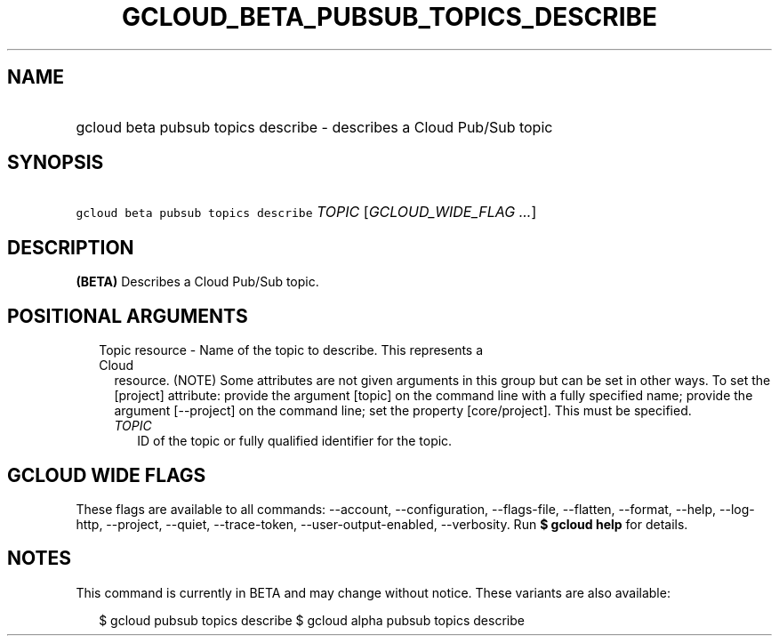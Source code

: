 
.TH "GCLOUD_BETA_PUBSUB_TOPICS_DESCRIBE" 1



.SH "NAME"
.HP
gcloud beta pubsub topics describe \- describes a Cloud Pub/Sub topic



.SH "SYNOPSIS"
.HP
\f5gcloud beta pubsub topics describe\fR \fITOPIC\fR [\fIGCLOUD_WIDE_FLAG\ ...\fR]



.SH "DESCRIPTION"

\fB(BETA)\fR Describes a Cloud Pub/Sub topic.



.SH "POSITIONAL ARGUMENTS"

.RS 2m
.TP 2m

Topic resource \- Name of the topic to describe. This represents a Cloud
resource. (NOTE) Some attributes are not given arguments in this group but can
be set in other ways. To set the [project] attribute: provide the argument
[topic] on the command line with a fully specified name; provide the argument
[\-\-project] on the command line; set the property [core/project]. This must be
specified.

.RS 2m
.TP 2m
\fITOPIC\fR
ID of the topic or fully qualified identifier for the topic.


.RE
.RE
.sp

.SH "GCLOUD WIDE FLAGS"

These flags are available to all commands: \-\-account, \-\-configuration,
\-\-flags\-file, \-\-flatten, \-\-format, \-\-help, \-\-log\-http, \-\-project,
\-\-quiet, \-\-trace\-token, \-\-user\-output\-enabled, \-\-verbosity. Run \fB$
gcloud help\fR for details.



.SH "NOTES"

This command is currently in BETA and may change without notice. These variants
are also available:

.RS 2m
$ gcloud pubsub topics describe
$ gcloud alpha pubsub topics describe
.RE

